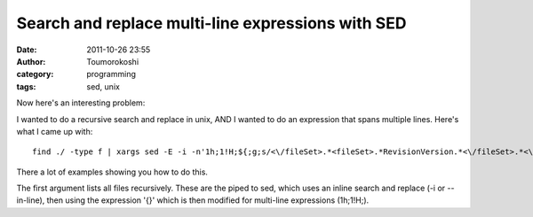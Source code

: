 Search and replace multi-line expressions with SED
##################################################
:date: 2011-10-26 23:55
:author: Toumorokoshi
:category: programming
:tags: sed, unix

Now here's an interesting problem:

I wanted to do a recursive search and replace in unix, AND I wanted to
do an expression that spans multiple lines. Here's what I came up with:

.. raw:: html

   <p>

::

    find ./ -type f | xargs sed -E -i -n'1h;1!H;${;g;s/<\/fileSet>.*<fileSet>.*RevisionVersion.*<\/fileSet>.*<\/fileSets>/<\/fileSet>\n<\/fileSets>/g;p}'

.. raw:: html

   </p>

There a lot of examples showing you how to do this.

The first argument lists all files recursively. These are the piped to
sed, which uses an inline search and replace (-i or --in-line), then
using the expression '{}' which is then modified for multi-line
expressions (1h;1!H;).
